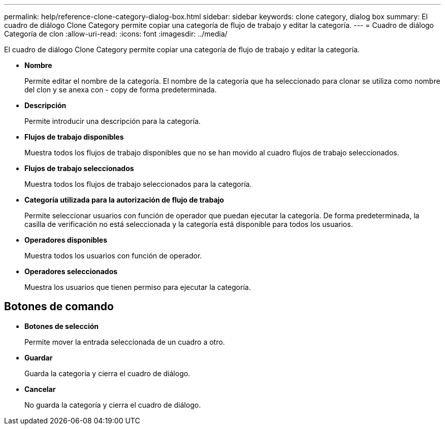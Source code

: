 ---
permalink: help/reference-clone-category-dialog-box.html 
sidebar: sidebar 
keywords: clone category, dialog box 
summary: El cuadro de diálogo Clone Category permite copiar una categoría de flujo de trabajo y editar la categoría. 
---
= Cuadro de diálogo Categoría de clon
:allow-uri-read: 
:icons: font
:imagesdir: ../media/


[role="lead"]
El cuadro de diálogo Clone Category permite copiar una categoría de flujo de trabajo y editar la categoría.

* *Nombre*
+
Permite editar el nombre de la categoría. El nombre de la categoría que ha seleccionado para clonar se utiliza como nombre del clon y se anexa con - copy de forma predeterminada.

* *Descripción*
+
Permite introducir una descripción para la categoría.

* *Flujos de trabajo disponibles*
+
Muestra todos los flujos de trabajo disponibles que no se han movido al cuadro flujos de trabajo seleccionados.

* *Flujos de trabajo seleccionados*
+
Muestra todos los flujos de trabajo seleccionados para la categoría.

* *Categoría utilizada para la autorización de flujo de trabajo*
+
Permite seleccionar usuarios con función de operador que puedan ejecutar la categoría. De forma predeterminada, la casilla de verificación no está seleccionada y la categoría está disponible para todos los usuarios.

* *Operadores disponibles*
+
Muestra todos los usuarios con función de operador.

* *Operadores seleccionados*
+
Muestra los usuarios que tienen permiso para ejecutar la categoría.





== Botones de comando

* *Botones de selección*
+
Permite mover la entrada seleccionada de un cuadro a otro.

* *Guardar*
+
Guarda la categoría y cierra el cuadro de diálogo.

* *Cancelar*
+
No guarda la categoría y cierra el cuadro de diálogo.



